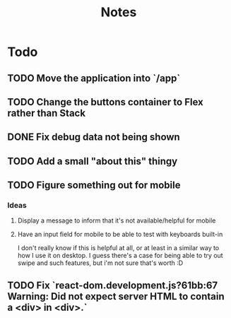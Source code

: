 #+TITLE: Notes

* Todo
** TODO Move the application into `/app`
** TODO Change the buttons container to Flex rather than Stack
** DONE Fix debug data not being shown
** TODO Add a small "about this" thingy
** TODO Figure something out for mobile
*** Ideas
**** Display a message to inform that it's not available/helpful for mobile
**** Have an input field for mobile to be able to test with keyboards built-in
I don't really know if this is helpful at all, or at least in a similar way
to how I use it on desktop. I guess there's a case for being able to try out
swipe and such features, but i'm not sure that's worth :D
** TODO Fix `react-dom.development.js?61bb:67 Warning: Did not expect server HTML to contain a <div> in <div>.`
